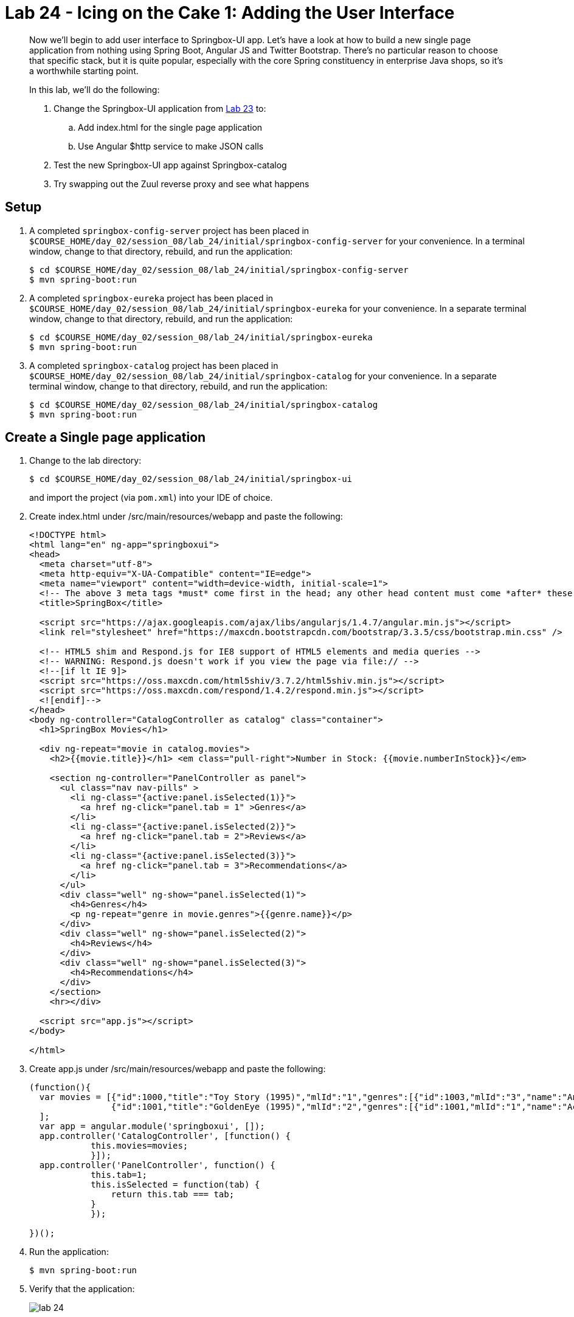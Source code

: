 = Lab 24 - Icing on the Cake 1: Adding the User Interface

[abstract]
--

Now we'll begin to add user interface to Springbox-UI app. Let’s have a look at how to build a new single page application from nothing using Spring Boot, Angular JS and Twitter Bootstrap. There’s no particular reason to choose that specific stack, but it is quite popular, especially with the core Spring constituency in enterprise Java shops, so it’s a worthwhile starting point.

In this lab, we'll do the following:

. Change the Springbox-UI application from link:../../session_08/lab_23/lab_23.html[Lab 23] to:
.. Add index.html for the single page application
.. Use Angular $http service to make JSON calls
. Test the new Springbox-UI app against Springbox-catalog 
. Try swapping out the Zuul reverse proxy and see what happens

--

== Setup

. A completed `springbox-config-server` project has been placed in `$COURSE_HOME/day_02/session_08/lab_24/initial/springbox-config-server` for your convenience.
In a terminal window, change to that directory, rebuild, and run the application:
+
----
$ cd $COURSE_HOME/day_02/session_08/lab_24/initial/springbox-config-server
$ mvn spring-boot:run
----

. A completed `springbox-eureka` project has been placed in `$COURSE_HOME/day_02/session_08/lab_24/initial/springbox-eureka` for your convenience.
In a separate terminal window, change to that directory, rebuild, and run the application:
+
----
$ cd $COURSE_HOME/day_02/session_08/lab_24/initial/springbox-eureka
$ mvn spring-boot:run
----

. A completed `springbox-catalog` project has been placed in `$COURSE_HOME/day_02/session_08/lab_24/initial/springbox-catalog` for your convenience.
In a separate terminal window, change to that directory, rebuild, and run the application:
+
----
$ cd $COURSE_HOME/day_02/session_08/lab_24/initial/springbox-catalog
$ mvn spring-boot:run
----

== Create a Single page application

. Change to the lab directory:
+
----
$ cd $COURSE_HOME/day_02/session_08/lab_24/initial/springbox-ui
----
+
and import the project (via `pom.xml`) into your IDE of choice.

. Create index.html under /src/main/resources/webapp and paste the following:
+
----
<!DOCTYPE html>
<html lang="en" ng-app="springboxui">
<head>
  <meta charset="utf-8">
  <meta http-equiv="X-UA-Compatible" content="IE=edge">
  <meta name="viewport" content="width=device-width, initial-scale=1">
  <!-- The above 3 meta tags *must* come first in the head; any other head content must come *after* these tags -->
  <title>SpringBox</title>

  <script src="https://ajax.googleapis.com/ajax/libs/angularjs/1.4.7/angular.min.js"></script>
  <link rel="stylesheet" href="https://maxcdn.bootstrapcdn.com/bootstrap/3.3.5/css/bootstrap.min.css" />

  <!-- HTML5 shim and Respond.js for IE8 support of HTML5 elements and media queries -->
  <!-- WARNING: Respond.js doesn't work if you view the page via file:// -->
  <!--[if lt IE 9]>
  <script src="https://oss.maxcdn.com/html5shiv/3.7.2/html5shiv.min.js"></script>
  <script src="https://oss.maxcdn.com/respond/1.4.2/respond.min.js"></script>
  <![endif]-->
</head>
<body ng-controller="CatalogController as catalog" class="container">
  <h1>SpringBox Movies</h1>

  <div ng-repeat="movie in catalog.movies">
    <h2>{{movie.title}}</h1> <em class="pull-right">Number in Stock: {{movie.numberInStock}}</em>

    <section ng-controller="PanelController as panel">
      <ul class="nav nav-pills" >
        <li ng-class="{active:panel.isSelected(1)}">
          <a href ng-click="panel.tab = 1" >Genres</a>
        </li>
        <li ng-class="{active:panel.isSelected(2)}">
          <a href ng-click="panel.tab = 2">Reviews</a>
        </li>
        <li ng-class="{active:panel.isSelected(3)}">
          <a href ng-click="panel.tab = 3">Recommendations</a>
        </li>
      </ul>
      <div class="well" ng-show="panel.isSelected(1)">
        <h4>Genres</h4>
        <p ng-repeat="genre in movie.genres">{{genre.name}}</p>
      </div>
      <div class="well" ng-show="panel.isSelected(2)">
        <h4>Reviews</h4>
      </div>
      <div class="well" ng-show="panel.isSelected(3)">
        <h4>Recommendations</h4>
      </div>
    </section>
    <hr></div>

  <script src="app.js"></script>
</body>

</html>
----

. Create app.js under /src/main/resources/webapp and paste the following:
+
----
(function(){
  var movies = [{"id":1000,"title":"Toy Story (1995)","mlId":"1","genres":[{"id":1003,"mlId":"3","name":"Animation"},{"id":1004,"mlId":"4","name":"Children's"},{"id":1005,"mlId":"5","name":"Comedy"}],"numberInStock":10},
                {"id":1001,"title":"GoldenEye (1995)","mlId":"2","genres":[{"id":1001,"mlId":"1","name":"Action"},{"id":1002,"mlId":"2","name":"Adventure"},{"id":1016,"mlId":"16","name":"Thriller"}],"numberInStock":10}
  ];
  var app = angular.module('springboxui', []);
  app.controller('CatalogController', [function() {
	    this.movies=movies;
	    }]);
  app.controller('PanelController', function() {
	    this.tab=1;
	    this.isSelected = function(tab) {
	    	return this.tab === tab;
	    }
	    });

})();
----

. Run the application:
+
----
$ mvn spring-boot:run
----

. Verify that the application:
+
image::../../../Common/images/lab_24.png[]


== Modify the app to dynamically get movies from Springbox-catalog service

. Modify app.js to use $http service to retrieve JSON of movies from Springbox-catalog service. Paste the following:
+
----
(function(){

  var app = angular.module('springboxui', []);
  app.controller('CatalogController', ["$http", function($http) {
	    var self=this;
	    self.movies=[];
	    $http.get('/movies').then( function(response){
	    	self.movies=response.data;
	    }, function(errResponse) {
	    	console.error('Error while getting movies')
	    });
	    }]);
  app.controller('PanelController', function() {
	    this.tab=1;
	    this.isSelected = function(tab) {
	    	return this.tab === tab;
	    }
	    });

})();
----

== Swapping out the Zuul reverse proxy

. Modify the app to remove the @Zuulproxy in SpringboxUIApplication.java
. Does the application work, does changing the URL to http://localhost:8080/movies make it work?



